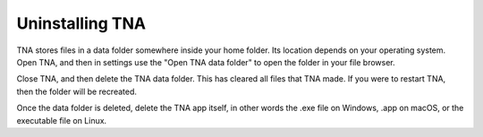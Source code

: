Uninstalling TNA
================

TNA stores files in a data folder somewhere inside your home folder.
Its location depends on your operating system.
Open TNA, and then in settings use the
"Open TNA data folder" to open the folder in your file browser.

Close TNA, and then delete the TNA data folder. This has cleared all files
that TNA made. If you were to restart TNA, then the folder will be recreated.

Once the data folder is deleted, delete the TNA app itself, in other words
the .exe file on Windows, .app on macOS, or the executable file on Linux.


